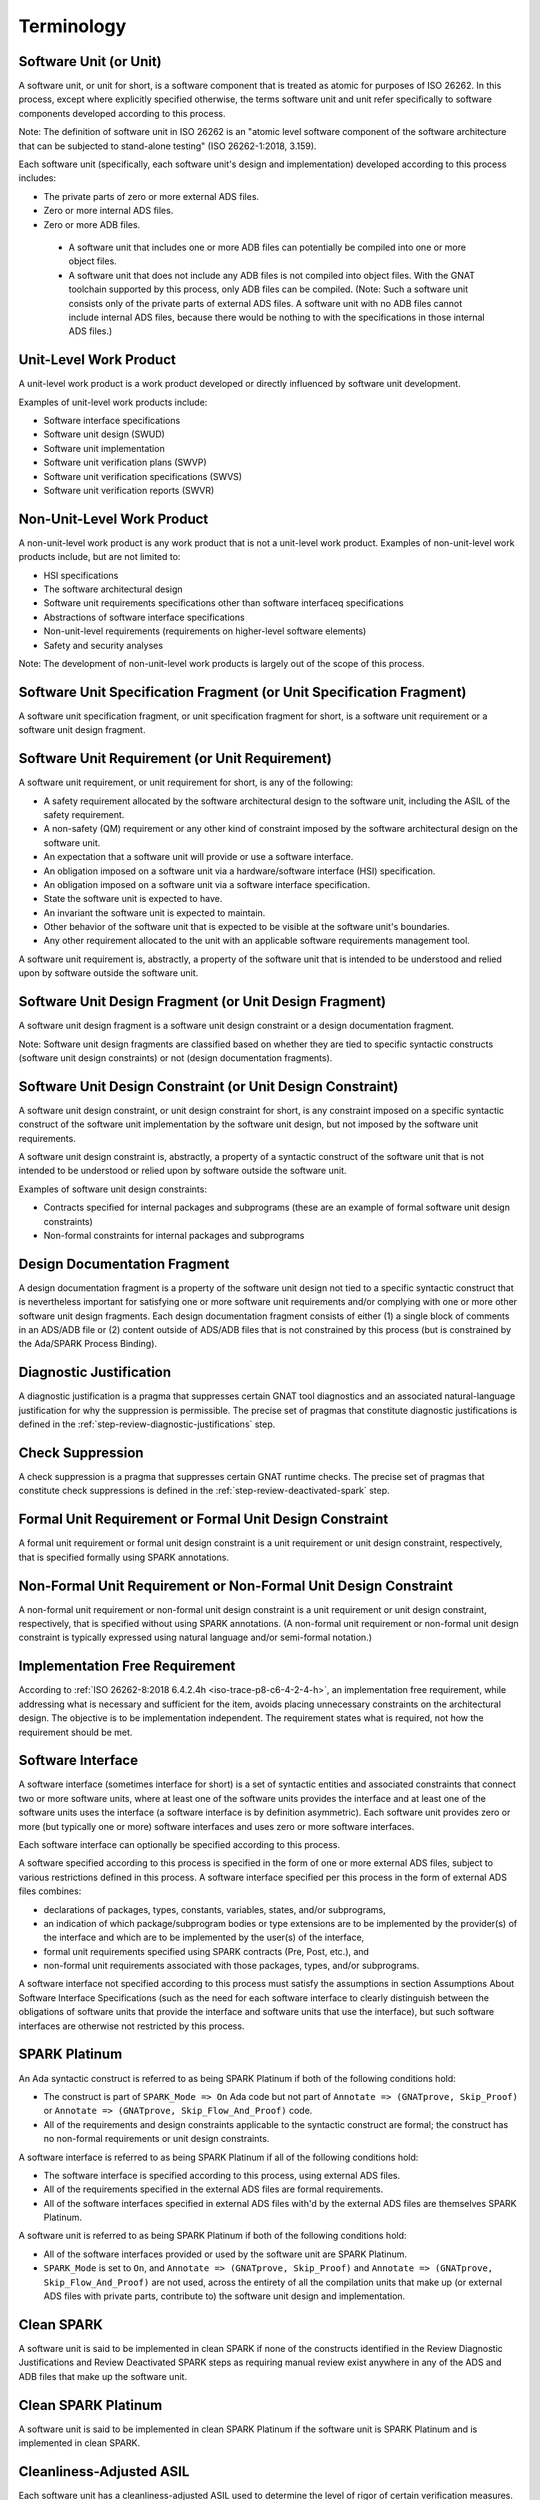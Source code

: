 .. Copyright (C) 2024 - 2025 NVIDIA CORPORATION & AFFILIATES
.. Copyright (C) 2021 - 2024 AdaCore
..
.. Permission is granted to copy, distribute and/or modify this document
.. under the terms of the GNU Free Documentation License, Version 1.3 or
.. any later version published by the Free Software Foundation; with the
.. Invariant Sections being "Attribution", with no Front-Cover
.. Texts, and no Back-Cover Texts.  A copy of the license is included in
.. the section entitled "GNU Free Documentation License".

.. _sec-terminology:

===========
Terminology
===========

Software Unit (or Unit)
-----------------------

A software unit, or unit for short, is a software component that is
treated as atomic for purposes of ISO 26262. In this process, except
where explicitly specified otherwise, the terms software unit and unit
refer specifically to software components developed according to this
process.

Note: The definition of software unit in ISO 26262 is an "atomic level
software component of the software architecture that can be subjected
to stand-alone testing" (ISO 26262-1:2018, 3.159).

Each software unit (specifically, each software unit's design and
implementation) developed according to this process includes:

* The private parts of zero or more external ADS files.

* Zero or more internal ADS files.

* Zero or more ADB files.

 * A software unit that includes one or more ADB files can potentially
   be compiled into one or more object files.

 * A software unit that does not include any ADB files is not compiled
   into object files. With the GNAT toolchain supported by this
   process, only ADB files can be compiled. (Note: Such a software
   unit consists only of the private parts of external ADS files. A
   software unit with no ADB files cannot include internal ADS files,
   because there would be nothing to with the specifications in those
   internal ADS files.)

Unit-Level Work Product
-----------------------

A unit-level work product is a work product developed or directly
influenced by software unit development.

Examples of unit-level work products include:

* Software interface specifications
* Software unit design (SWUD)
* Software unit implementation
* Software unit verification plans (SWVP)
* Software unit verification specifications (SWVS)
* Software unit verification reports (SWVR)

Non-Unit-Level Work Product
---------------------------

A non-unit-level work product is any work product that is not a
unit-level work product. Examples of non-unit-level work products
include, but are not limited to:

* HSI specifications
* The software architectural design
* Software unit requirements specifications other than software
  interfaceq specifications
* Abstractions of software interface specifications
* Non-unit-level requirements (requirements on higher-level software
  elements)
* Safety and security analyses

Note: The development of non-unit-level work products is largely out
of the scope of this process.

Software Unit Specification Fragment (or Unit Specification Fragment)
---------------------------------------------------------------------

A software unit specification fragment, or unit specification fragment
for short, is a software unit requirement or a software unit design
fragment.

Software Unit Requirement (or Unit Requirement)
-----------------------------------------------

A software unit requirement, or unit requirement for short, is any of
the following:

* A safety requirement allocated by the software architectural design
  to the software unit, including the ASIL of the safety requirement.
* A non-safety (QM) requirement or any other kind of constraint
  imposed by the software architectural design on the software unit.
* An expectation that a software unit will provide or use a software
  interface.
* An obligation imposed on a software unit via a hardware/software
  interface (HSI) specification.
* An obligation imposed on a software unit via a software interface
  specification.
* State the software unit is expected to have.
* An invariant the software unit is expected to maintain.
* Other behavior of the software unit that is expected to be visible
  at the software unit's boundaries.
* Any other requirement allocated to the unit with an applicable
  software requirements management tool.

A software unit requirement is, abstractly, a property of the software
unit that is intended to be understood and relied upon by software
outside the software unit.

Software Unit Design Fragment (or Unit Design Fragment)
-------------------------------------------------------

A software unit design fragment is a software unit design constraint
or a design documentation fragment.

Note: Software unit design fragments are classified based on whether
they are tied to specific syntactic constructs (software unit design
constraints) or not (design documentation fragments).

Software Unit Design Constraint (or Unit Design Constraint)
-----------------------------------------------------------

A software unit design constraint, or unit design constraint for
short, is any constraint imposed on a specific syntactic construct of
the software unit implementation by the software unit design, but not
imposed by the software unit requirements.

A software unit design constraint is, abstractly, a property of a
syntactic construct of the software unit that is not intended to be
understood or relied upon by software outside the software unit.

Examples of software unit design constraints:

* Contracts specified for internal packages and subprograms (these are
  an example of formal software unit design constraints)
* Non-formal constraints for internal packages and subprograms

Design Documentation Fragment
-----------------------------

A design documentation fragment is a property of the software unit
design not tied to a specific syntactic construct that is nevertheless
important for satisfying one or more software unit requirements and/or
complying with one or more other software unit design fragments. Each
design documentation fragment consists of either (1) a single block of
comments in an ADS/ADB file or (2) content outside of ADS/ADB files
that is not constrained by this process (but is constrained by the
Ada/SPARK Process Binding).

Diagnostic Justification
------------------------

A diagnostic justification is a pragma that suppresses certain GNAT
tool diagnostics and an associated natural-language justification for
why the suppression is permissible. The precise set of pragmas that
constitute diagnostic justifications is defined in the
:ref:`step-review-diagnostic-justifications` step.

Check Suppression
-----------------

A check suppression is a pragma that suppresses certain GNAT runtime
checks. The precise set of pragmas that constitute check suppressions
is defined in the :ref:`step-review-deactivated-spark` step.

Formal Unit Requirement or Formal Unit Design Constraint
--------------------------------------------------------

A formal unit requirement or formal unit design constraint is a unit
requirement or unit design constraint, respectively, that is specified
formally using SPARK annotations.

Non-Formal Unit Requirement or Non-Formal Unit Design Constraint
----------------------------------------------------------------

A non-formal unit requirement or non-formal unit design constraint is
a unit requirement or unit design constraint, respectively, that is
specified without using SPARK annotations. (A non-formal unit
requirement or non-formal unit design constraint is typically
expressed using natural language and/or semi-formal notation.)

Implementation Free Requirement
-------------------------------

According to :ref:`ISO 26262-8:2018 6.4.2.4h
<iso-trace-p8-c6-4-2-4-h>`, an implementation free requirement, while
addressing what is necessary and sufficient for the item, avoids
placing unnecessary constraints on the architectural design. The
objective is to be implementation independent. The requirement states
what is required, not how the requirement should be met.

Software Interface
------------------

A software interface (sometimes interface for short) is a set of
syntactic entities and associated constraints that connect two or more
software units, where at least one of the software units provides the
interface and at least one of the software units uses the interface (a
software interface is by definition asymmetric). Each software unit
provides zero or more (but typically one or more) software interfaces
and uses zero or more software interfaces.

Each software interface can optionally be specified according to this
process.

A software specified according to this process is specified in the
form of one or more external ADS files, subject to various
restrictions defined in this process. A software interface specified
per this process in the form of external ADS files combines:

* declarations of packages, types, constants, variables, states,
  and/or subprograms,
* an indication of which package/subprogram bodies or type extensions
  are to be implemented by the provider(s) of the interface and which
  are to be implemented by the user(s) of the interface,
* formal unit requirements specified using SPARK contracts (Pre, Post,
  etc.), and
* non-formal unit requirements associated with those packages, types,
  and/or subprograms.

A software interface not specified according to this process must
satisfy the assumptions in section Assumptions About Software
Interface Specifications (such as the need for each software interface
to clearly distinguish between the obligations of software units that
provide the interface and software units that use the interface), but
such software interfaces are otherwise not restricted by this process.

SPARK Platinum
--------------

An Ada syntactic construct is referred to as being SPARK Platinum if
both of the following conditions hold:

* The construct is part of ``SPARK_Mode => On`` Ada code but not part
  of ``Annotate => (GNATprove, Skip_Proof)`` or ``Annotate =>
  (GNATprove, Skip_Flow_And_Proof)`` code.

* All of the requirements and design constraints applicable to the
  syntactic construct are formal; the construct has no non-formal
  requirements or unit design constraints.

A software interface is referred to as being SPARK Platinum if all of
the following conditions hold:

* The software interface is specified according to this process, using
  external ADS files.
* All of the requirements specified in the external ADS files are
  formal requirements.
* All of the software interfaces specified in external ADS files
  with'd by the external ADS files are themselves SPARK Platinum.

A software unit is referred to as being SPARK Platinum if both of the
following conditions hold:

* All of the software interfaces provided or used by the software unit
  are SPARK Platinum.
* ``SPARK_Mode`` is set to ``On``, and ``Annotate => (GNATprove,
  Skip_Proof)`` and ``Annotate => (GNATprove, Skip_Flow_And_Proof)``
  are not used, across the entirety of all the compilation units that
  make up (or external ADS files with private parts, contribute to)
  the software unit design and implementation.

Clean SPARK
-----------

A software unit is said to be implemented in clean SPARK if none of
the constructs identified in the Review Diagnostic Justifications and
Review Deactivated SPARK steps as requiring manual review exist
anywhere in any of the ADS and ADB files that make up the software
unit.

Clean SPARK Platinum
--------------------

A software unit is said to be implemented in clean SPARK Platinum if
the software unit is SPARK Platinum and is implemented in clean SPARK.

Cleanliness-Adjusted ASIL
-------------------------

Each software unit has a cleanliness-adjusted ASIL used to determine
the level of rigor of certain verification measures. A software unit's
cleanliness-adjusted ASIL is determined as follows:

* If the software unit is implemented in clean SPARK, then the
  cleanliness-adjusted ASIL of the software unit is the highest of all
  the ASILs of all the non-formal safety requirements allocated to the
  software unit, or QM if all non-formal requirements allocated to the
  software unit are QM.
* Otherwise (if the software unit is not implemented in clean SPARK),
  the cleanliness-adjusted ASIL of the software unit is equal to the
  ASIL to which the software unit is developed, or QM if the software
  unit is not developed to any ASIL.

GPR File (or Project File)
--------------------------

A GPR file is a file whose path ends with ".gpr". With the GNAT tools,
GPR files are used to describe projects.

Unit GPR File (or Unit Project File)
------------------------------------

The unit GPR file (or unit project file) for a software unit is the
GPR file (project file) used when invoking the GNAT tools to indicate
the ADS/ADB files and configuration settings for the software unit.

Note: As discussed in the :ref:`step-create-project-file` step, several variations
are permitted by this process. A software unit's ADS/ADB files can be
spread over multiple GPR files, multiple software units can be covered
by the same GPR file, and GPR files can be generated automatically
on-demand.

ADC File
--------

An ADC file is a file whose path ends with ".adc". With the GNAT
tools, ADC files are used to specify configuration pragmas.

ADS File
--------

An ADS file is a file whose path ends with ".ads". With the GNAT
tools, ADS files are used to contain specifications for packages and
subprograms.

ADB File
--------

An ADB file is a file whose path ends with ".adb". With the GNAT
tools, ADB files are used to contain bodies for packages and
subprograms.

External ADS File
-----------------

An external ADS file is an ADS file that is part of a software
interface specified per this process.

Internal ADS File
-----------------

An internal ADS file is an ADS file that is not an external ADS file.

GNAT Project (or Project)
-------------------------

A GNAT Project (or project for short) is the combination of a GPR file
and all the ADC, ADS, and ADB files that are referenced in the GPR
file (whether explicitly by full path, or implicitly by containing
directory).

Non-Formal Verification
-----------------------

The non-formal verification measures include both static verification
measures such as code inspection and dynamic verification measures
such as dynamic testing.

Formally-Verified
-----------------

A formal unit requirement (in the context of a particular software
unit to which the formal unit requirement is allocated) or formal unit
design constraint is said to be formally-verified if all the entities
in the software unit that are obligated to comply with the formal unit
requirement or formal unit design constraint have the ``SPARK_Mode``
aspect set to ``On`` and do not have aspect ``Annotate => (GNATprove,
Skip_Proof)`` or ``Annotate => (GNATprove, Skip_Flow_And_Proof)``.

The applicable entities vary depending on the particular kind of unit
requirement or unit design constraint. For example:

* If the formal unit requirement or formal unit design constraint
  consists of part or all of the aspect definition of a ``Pre`` or
  ``Pre'Class`` aspect of a subprogram or access-to-subprogram type,
  then the applicable entities are all the declarations and executable
  bodies in the software unit that call that subprogram or call
  through values of that access-to-subprogram type.

* If the formal unit requirement or formal unit design constraint
  consists of part or all of the aspect definition of any other
  contract aspect of a subprogram or access-to-subprogram type, then
  the applicable entities include:

   * For a subprogram:
      * The body of the subprogram, if it is part of the software unit.
      * The declarations of all overriding subprograms in the software
        unit, if the subprogram is a dispatching primitive.

   * For an access-to-subprogram type:
      * All the executable bodies in the software unit that assign
        values to objects of that access-to-subprogram type.

* If the formal unit requirement or formal unit design constraint
  consists of part or all of a type contract for a particular type,
  then the applicable entities are all the declarations and executable
  bodies in the software unit that assign values to objects of that
  type (including assignments of actual parameters to formal
  parameters as part of subprogram calls, and including values
  returned from functions).

* If the formal unit requirement or formal unit design constraint
  consists of part or all of a package contract, then the applicable
  entities are all the executable bodies within the part of the
  package including the contract and subsequent parts of the same
  package.

Note: If a software unit contains any entities that have ``SPARK_Mode``
set to ``Off`` or that have ``Annotate => (GNATprove, Skip_Proof)`` or
``Annotate => (GNATprove, Skip_Flow_And_Proof)`` aspects, it can be
tedious to determine whether each of the formal unit requirements and
formal unit design constraints are formally verified with respect to
the software unit. For this reason and others, the
:ref:`step-implement-spark-package` step (see below) recommends that ``SPARK_Mode``
be turned on wherever possible and that ``Annotate => (GNATprove,
Skip_Proof)`` and ``Annotate => (GNATprove, Skip_Flow_And_Proof)`` be
avoided wherever possible.

Note also: A unit design fragment can only be formally-verified if the
unit design fragment is specifically a unit design constraint.

Non-Formally-Verified
---------------------

A unit requirement (in the context of a particular software unit to
which the unit requirement is allocated) or unit design fragment is
non-formally-verified if it is not formally-verified.

Note: Each unit design fragment is either a unit design constraint or
a design documentation fragment (see the definition of unit design
fragment), but of these, only a unit design constraint can be
formally-verified (see the definition of formally-verified). Therefore
every design documentation fragment is by definition
non-formally-verified.

Note: A unit specification fragment that is formally specified in
ADS/ADB files per the :ref:`step-capture-requirements` or
:ref:`step-capture-unit-design-constraints` step can only be non-formally-verified
with respect to the software unit if at least one of the entities in
the software unit to which the formal unit specification fragment
applies does not have the ``SPARK_Mode`` aspect set to ``On`` or does
have aspect ``Annotate => (GNATprove, Skip_Proof)`` or ``Annotate =>
(GNATprove, Skip_Flow_And_Proof)``.

Out-of-Context-Comprehensible
-----------------------------

A work product fragment is out-of-context-comprehensible to a
particular person if that person could, if asked, do both of the
following:

#. Specify the precise meaning of the work product fragment.
#. Modify the work product fragment, along with other work product
   fragments if necessary, in order to maintain correctness,
   completeness, and consistency with new versions of input work
   products.

Note: A work product fragment is only comprehensible to a particular
person if that particular person states that it is.

Note: Reviewers are often asked to confirm the comprehensibility of
work product fragments to them. Reviewers need not, and typically
don't, do any of the above activities as part of confirming
comprehensibility. These are hypothetical activities used to define
objective criteria that a reviewer can use to determine whether a work
product fragment is comprehensible. However, while the criteria
themselves are objective, the decision of comprehensibility is
inherently subjective, since the criteria are evaluated in the context
of a particular reviewer.

In-Context-Comprehensible
-------------------------

A work product fragment is in-context-comprehensible to a particular
person if both of the following criteria are satisfied:

#. The work product fragment is out-of-context-comprehensible to that
   person.
#. That person could, if asked, do both of the following:

   #. Develop an argument for the correctness and completeness of the
      work product fragment against the input work products,
      especially against the input work product fragments to which the
      considered work product fragment traces.
   #. Develop an argument for the consistency of the work product
      fragment within the containing work product.

Local Peer Review
-----------------

A local peer review is a review of technical content by one or more
reviewers that meet both of the following criteria:

* The reviewer must have sufficient technical expertise to conduct the
  review.
* The reviewer must not be an author of the material being reviewed.

Importantly, in a local peer review, the reviewer(s) can (but does not
have to be) members of the same team as the author(s).

Global Peer Review
------------------

A global peer review is a review of technical content by one or more
reviewers that meet all of the following criteria:

* Both the criteria for reviewers conducting local peer reviews.
* Any additional criteria defined by the Ada/SPARK Process Binding.
